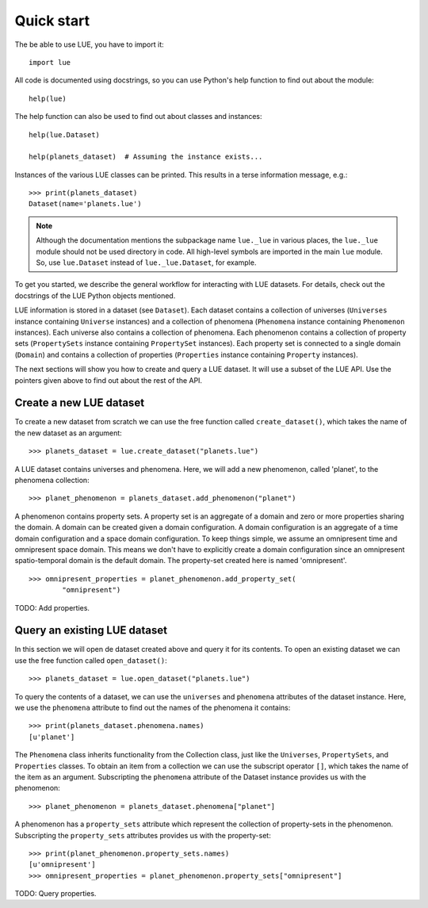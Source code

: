Quick start
===========
The be able to use LUE, you have to import it::

    import lue

All code is documented using docstrings, so you can use Python's help function to find out about the module::

    help(lue)

The help function can also be used to find out about classes and instances::

    help(lue.Dataset)

    help(planets_dataset)  # Assuming the instance exists...

Instances of the various LUE classes can be printed. This results in a terse information message, e.g.::

    >>> print(planets_dataset)
    Dataset(name='planets.lue')

.. note::

    Although the documentation mentions the subpackage name ``lue._lue`` in
    various places, the ``lue._lue`` module should not be used directory
    in code. All high-level symbols are imported in the main ``lue``
    module. So, use ``lue.Dataset`` instead of ``lue._lue.Dataset``,
    for example.

To get you started, we describe the general workflow for interacting with LUE datasets. For details, check out the docstrings of the LUE Python objects mentioned.

LUE information is stored in a dataset (see ``Dataset``). Each dataset contains a collection of universes (``Universes`` instance containing ``Universe`` instances) and a collection of phenomena (``Phenomena`` instance containing ``Phenomenon`` instances). Each universe also contains a collection of phenomena. Each phenomenon contains a collection of property sets (``PropertySets`` instance containing ``PropertySet`` instances). Each property set is connected to a single domain (``Domain``) and contains a collection of properties (``Properties`` instance containing ``Property`` instances).

The next sections will show you how to create and query a LUE dataset. It will use a subset of the LUE API. Use the pointers given above to find out about the rest of the API.


Create a new LUE dataset
------------------------
To create a new dataset from scratch we can use the free function called ``create_dataset()``, which takes the name of the new dataset as an argument::

    >>> planets_dataset = lue.create_dataset("planets.lue")

A LUE dataset contains universes and phenomena. Here, we will add a new phenomenon, called 'planet', to the phenomena collection::

    >>> planet_phenomenon = planets_dataset.add_phenomenon("planet")

A phenomenon contains property sets. A property set is an aggregate of a domain and zero or more properties sharing the domain. A domain can be created given a domain configuration. A domain configuration is an aggregate of a time domain configuration and a space domain configuration. To keep things simple, we assume an omnipresent time and omnipresent space domain. This means we don't have to explicitly create a domain configuration since an omnipresent spatio-temporal domain is the default domain. The property-set created here is named 'omnipresent'.

::

    >>> omnipresent_properties = planet_phenomenon.add_property_set(
            "omnipresent")

TODO: Add properties.


Query an existing LUE dataset
-----------------------------
In this section we will open de dataset created above and query it for its contents. To open an existing dataset we can use the free function called ``open_dataset()``::

    >>> planets_dataset = lue.open_dataset("planets.lue")

To query the contents of a dataset, we can use the ``universes`` and ``phenomena`` attributes of the dataset instance. Here, we use the ``phenomena`` attribute to find out the names of the phenomena it contains::

    >>> print(planets_dataset.phenomena.names)
    [u'planet']

The ``Phenomena`` class inherits functionality from the Collection class, just like the ``Universes``, ``PropertySets``, and ``Properties`` classes. To obtain an item from a collection we can use the subscript operator ``[]``, which takes the name of the item as an argument. Subscripting the ``phenomena`` attribute of the Dataset instance provides us with the phenomenon::

    >>> planet_phenomenon = planets_dataset.phenomena["planet"]

A phenomenon has a ``property_sets`` attribute which represent the collection of property-sets in the phenomenon. Subscripting the ``property_sets`` attributes provides us with the property-set::

    >>> print(planet_phenomenon.property_sets.names)
    [u'omnipresent']
    >>> omnipresent_properties = planet_phenomenon.property_sets["omnipresent"]

TODO: Query properties.
